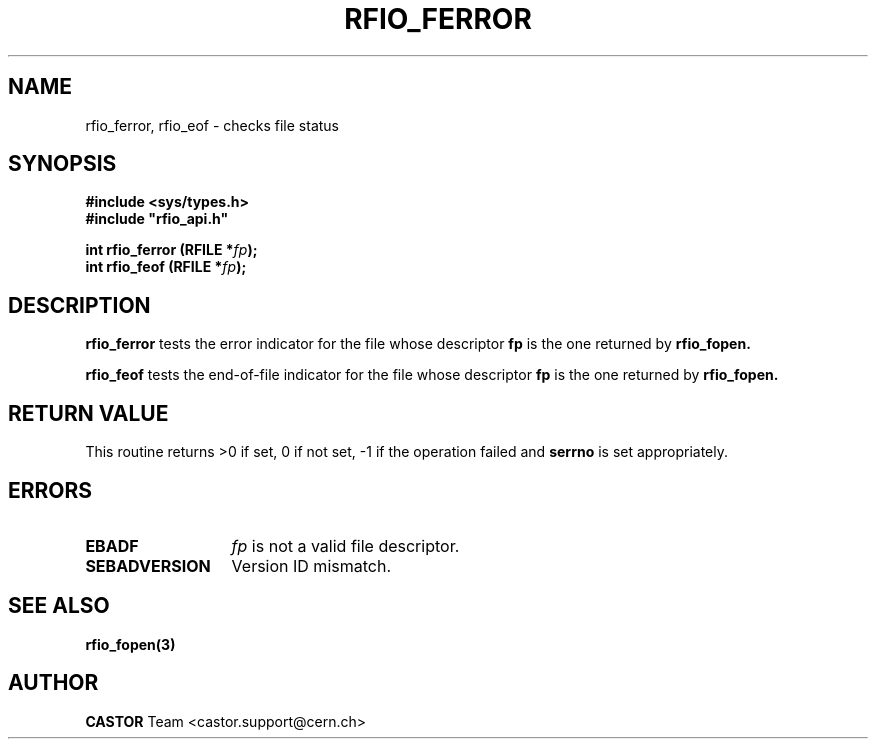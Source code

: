 .\"
.\" $Id: rfio_ferror.man,v 1.2 2001/09/26 09:13:53 jdurand Exp $
.\"
.\" @(#)$RCSfile: rfio_ferror.man,v $ $Revision: 1.2 $ $Date: 2001/09/26 09:13:53 $ CERN IT-PDP/DM Jean-Philippe Baud
.\" Copyright (C) 1999-2001 by CERN/IT/PDP/DM
.\" All rights reserved
.\"
.TH RFIO_FERROR 3 "$Date: 2001/09/26 09:13:53 $" CASTOR "Rfio Library Functions"
.SH NAME
rfio_ferror, rfio_eof \- checks file status
.SH SYNOPSIS
.B #include <sys/types.h>
.br
\fB#include "rfio_api.h"\fR
.sp
.BI "int rfio_ferror (RFILE *" fp ");"
.br
.BI "int rfio_feof (RFILE *" fp ");"
.SH DESCRIPTION
.B rfio_ferror
tests the error indicator for the file whose descriptor \fBfp\fP is the one
returned by
.B rfio_fopen.
.LP
.B rfio_feof
tests the end-of-file indicator for the file whose descriptor \fBfp\fP is the
one returned by
.B rfio_fopen.
.SH RETURN VALUE
This routine returns >0 if set, 0 if not set, -1 if the operation failed and
.B serrno
is set appropriately.
.SH ERRORS
.TP 1.3i
.B EBADF
.I fp
is not a valid file descriptor.
.TP
.B SEBADVERSION
Version ID mismatch.
.SH SEE ALSO
.BR rfio_fopen(3)
.SH AUTHOR
\fBCASTOR\fP Team <castor.support@cern.ch>
